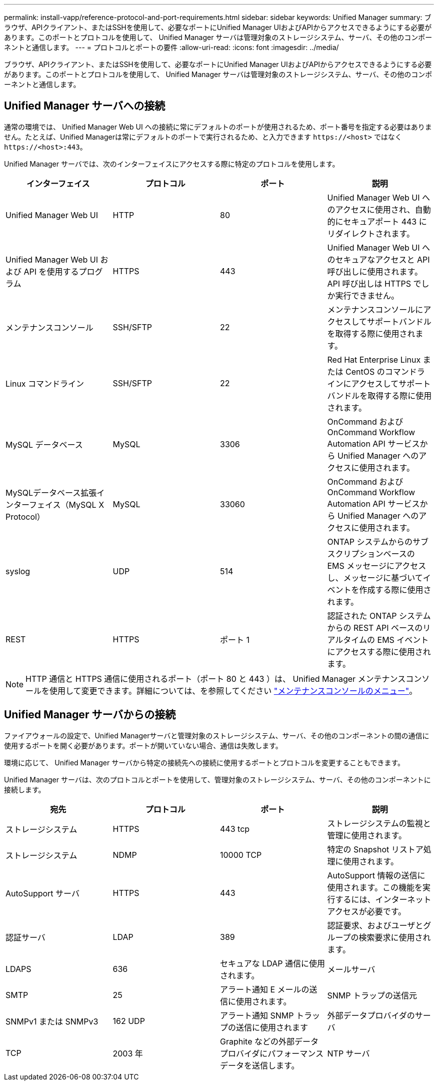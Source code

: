 ---
permalink: install-vapp/reference-protocol-and-port-requirements.html 
sidebar: sidebar 
keywords: Unified Manager 
summary: ブラウザ、APIクライアント、またはSSHを使用して、必要なポートにUnified Manager UIおよびAPIからアクセスできるようにする必要があります。このポートとプロトコルを使用して、 Unified Manager サーバは管理対象のストレージシステム、サーバ、その他のコンポーネントと通信します。 
---
= プロトコルとポートの要件
:allow-uri-read: 
:icons: font
:imagesdir: ../media/


[role="lead"]
ブラウザ、APIクライアント、またはSSHを使用して、必要なポートにUnified Manager UIおよびAPIからアクセスできるようにする必要があります。このポートとプロトコルを使用して、 Unified Manager サーバは管理対象のストレージシステム、サーバ、その他のコンポーネントと通信します。



== Unified Manager サーバへの接続

通常の環境では、 Unified Manager Web UI への接続に常にデフォルトのポートが使用されるため、ポート番号を指定する必要はありません。たとえば、Unified Managerは常にデフォルトのポートで実行されるため、と入力できます `\https://<host>` ではなく `\https://<host>:443`。

Unified Manager サーバでは、次のインターフェイスにアクセスする際に特定のプロトコルを使用します。

[cols="1a,1a,1a,1a"]
|===
| インターフェイス | プロトコル | ポート | 説明 


 a| 
Unified Manager Web UI
 a| 
HTTP
 a| 
80
 a| 
Unified Manager Web UI へのアクセスに使用され、自動的にセキュアポート 443 にリダイレクトされます。



 a| 
Unified Manager Web UI および API を使用するプログラム
 a| 
HTTPS
 a| 
443
 a| 
Unified Manager Web UI へのセキュアなアクセスと API 呼び出しに使用されます。 API 呼び出しは HTTPS でしか実行できません。



 a| 
メンテナンスコンソール
 a| 
SSH/SFTP
 a| 
22
 a| 
メンテナンスコンソールにアクセスしてサポートバンドルを取得する際に使用されます。



 a| 
Linux コマンドライン
 a| 
SSH/SFTP
 a| 
22
 a| 
Red Hat Enterprise Linux または CentOS のコマンドラインにアクセスしてサポートバンドルを取得する際に使用されます。



 a| 
MySQL データベース
 a| 
MySQL
 a| 
3306
 a| 
OnCommand および OnCommand Workflow Automation API サービスから Unified Manager へのアクセスに使用されます。



 a| 
MySQLデータベース拡張インターフェイス（MySQL X Protocol）
 a| 
MySQL
 a| 
33060
 a| 
OnCommand および OnCommand Workflow Automation API サービスから Unified Manager へのアクセスに使用されます。



 a| 
syslog
 a| 
UDP
 a| 
514
 a| 
ONTAP システムからのサブスクリプションベースの EMS メッセージにアクセスし、メッセージに基づいてイベントを作成する際に使用されます。



 a| 
REST
 a| 
HTTPS
 a| 
ポート 1
 a| 
認証された ONTAP システムからの REST API ベースのリアルタイムの EMS イベントにアクセスする際に使用されます。

|===
[NOTE]
====
HTTP 通信と HTTPS 通信に使用されるポート（ポート 80 と 443 ）は、 Unified Manager メンテナンスコンソールを使用して変更できます。詳細については、を参照してください link:../config/concept-maintenance-console-menu.html["メンテナンスコンソールのメニュー"]。

====


== Unified Manager サーバからの接続

ファイアウォールの設定で、Unified Managerサーバと管理対象のストレージシステム、サーバ、その他のコンポーネントの間の通信に使用するポートを開く必要があります。ポートが開いていない場合、通信は失敗します。

環境に応じて、 Unified Manager サーバから特定の接続先への接続に使用するポートとプロトコルを変更することもできます。

Unified Manager サーバは、次のプロトコルとポートを使用して、管理対象のストレージシステム、サーバ、その他のコンポーネントに接続します。

[cols="1a,1a,1a,1a"]
|===
| 宛先 | プロトコル | ポート | 説明 


 a| 
ストレージシステム
 a| 
HTTPS
 a| 
443 tcp
 a| 
ストレージシステムの監視と管理に使用されます。



 a| 
ストレージシステム
 a| 
NDMP
 a| 
10000 TCP
 a| 
特定の Snapshot リストア処理に使用されます。



 a| 
AutoSupport サーバ
 a| 
HTTPS
 a| 
443
 a| 
AutoSupport 情報の送信に使用されます。この機能を実行するには、インターネットアクセスが必要です。



 a| 
認証サーバ
 a| 
LDAP
 a| 
389
 a| 
認証要求、およびユーザとグループの検索要求に使用されます。



 a| 
LDAPS
 a| 
636
 a| 
セキュアな LDAP 通信に使用されます。



 a| 
メールサーバ
 a| 
SMTP
 a| 
25
 a| 
アラート通知 E メールの送信に使用されます。



 a| 
SNMP トラップの送信元
 a| 
SNMPv1 または SNMPv3
 a| 
162 UDP
 a| 
アラート通知 SNMP トラップの送信に使用されます



 a| 
外部データプロバイダのサーバ
 a| 
TCP
 a| 
2003 年
 a| 
Graphite などの外部データプロバイダにパフォーマンスデータを送信します。



 a| 
NTP サーバ
 a| 
NTP
 a| 
123 / UDP
 a| 
Unified Manager サーバの時間を外部の NTP タイムサーバと同期するために使用します。（ VMware システムのみ）。

|===